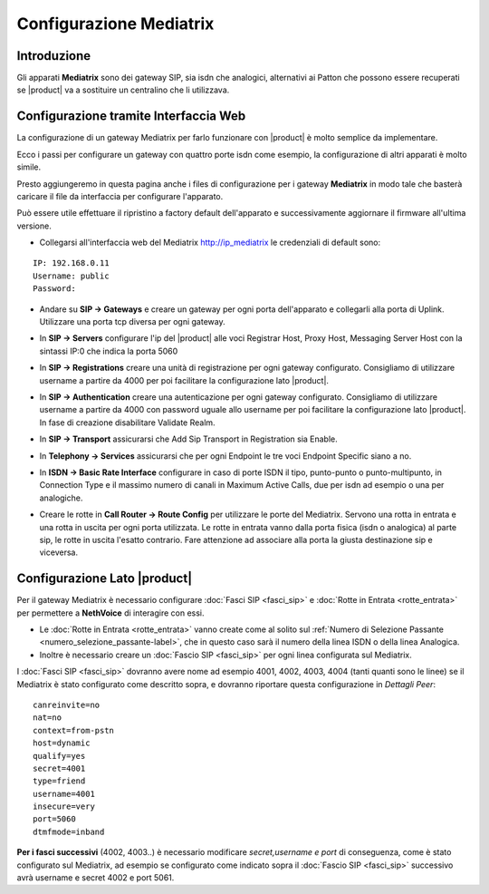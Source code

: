 ========================
Configurazione Mediatrix
========================

Introduzione
------------

Gli apparati **Mediatrix** sono dei gateway SIP, sia isdn che analogici, alternativi ai Patton che possono essere recuperati se |product| va a sostituire un centralino che li utilizzava.

Configurazione tramite Interfaccia Web
--------------------------------------

La configurazione di un gateway Mediatrix per farlo funzionare con |product| è molto semplice da implementare.

Ecco i passi per configurare un gateway con quattro porte isdn come esempio, la configurazione di altri apparati è molto simile.

Presto aggiungeremo in questa pagina anche i files di configurazione per i gateway **Mediatrix** in modo tale che basterà caricare il file da interfaccia per configurare l'apparato.

Può essere utile effettuare il ripristino a factory default dell'apparato e successivamente aggiornare il firmware all'ultima versione.

- Collegarsi all'interfaccia web del Mediatrix http://ip_mediatrix le credenziali di default sono:  

::

  IP: 192.168.0.11
  Username: public
  Password:

- Andare su **SIP -> Gateways** e creare un gateway per ogni porta dell'apparato e collegarli alla porta di Uplink. Utilizzare una porta tcp diversa per ogni gateway.

.. image:: ../_static/mediatrix.png
               :alt: Configurazione Mediatrix

- In **SIP -> Servers** configurare l'ip del |product| alle voci Registrar Host, Proxy Host, Messaging Server Host con la sintassi IP:0 che indica la porta 5060

.. image:: ../_static/mediatrix_01.png
               :alt: Configurazione Mediatrix

- In **SIP -> Registrations** creare una unità di registrazione per ogni gateway configurato. Consigliamo di utilizzare username a partire da 4000 per poi facilitare la configurazione lato |product|.

.. image:: ../_static/mediatrix_02.png
               :alt: Configurazione Mediatrix

- In **SIP -> Authentication** creare una autenticazione per ogni gateway configurato. Consigliamo di utilizzare username a partire da 4000 con password uguale allo username per poi facilitare la configurazione lato |product|. In fase di creazione disabilitare Validate Realm.

.. image:: ../_static/mediatrix_03.png
               :alt: Configurazione Mediatrix
.. image:: ../_static/mediatrix_04.png
               :alt: Configurazione Mediatrix

- In **SIP -> Transport** assicurarsi che Add Sip Transport in Registration sia Enable.

.. image:: ../_static/mediatrix_05.png
               :alt: Configurazione Mediatrix

- In **Telephony -> Services** assicurarsi che per ogni Endpoint le tre voci Endpoint Specific siano a no.

.. image:: ../_static/mediatrix_06.png
               :alt: Configurazione Mediatrix

- In **ISDN -> Basic Rate Interface** configurare in caso di porte ISDN il tipo, punto-punto o punto-multipunto, in Connection Type e il massimo numero di canali in Maximum Active Calls, due per isdn ad esempio o una per analogiche.

.. image:: ../_static/mediatrix_07.png
               :alt: Configurazione Mediatrix

- Creare le rotte in **Call Router -> Route Config** per utilizzare le porte del Mediatrix. Servono una rotta in entrata e una rotta in uscita per ogni porta utilizzata. Le rotte in entrata vanno dalla porta fisica (isdn o analogica) al parte sip, le rotte in uscita l'esatto contrario. Fare attenzione ad associare alla porta la giusta destinazione sip e viceversa.

.. image:: ../_static/mediatrix_08.png
               :alt: Configurazione Mediatrix

Configurazione Lato |product|
-----------------------------

Per il gateway Mediatrix è necessario configurare :doc:`Fasci SIP <fasci_sip>` e :doc:`Rotte in Entrata <rotte_entrata>` per permettere a **NethVoice** di interagire con essi.

-  Le :doc:`Rotte in Entrata <rotte_entrata>` vanno create come al solito sul :ref:`Numero di Selezione Passante <numero_selezione_passante-label>`, che in questo caso sarà il numero della linea ISDN o della linea Analogica.

-  Inoltre è necessario creare un :doc:`Fascio SIP <fasci_sip>` per ogni linea configurata sul Mediatrix.

I :doc:`Fasci SIP <fasci_sip>` dovranno avere nome ad esempio 4001, 4002, 4003, 4004 (tanti quanti sono le linee) se il Mediatrix è stato configurato come descritto sopra, e dovranno riportare questa configurazione in `Dettagli Peer`: ::

  canreinvite=no
  nat=no
  context=from-pstn
  host=dynamic
  qualify=yes
  secret=4001
  type=friend
  username=4001
  insecure=very
  port=5060
  dtmfmode=inband

**Per i fasci successivi** (4002, 4003..) è necessario modificare `secret,username e port` di conseguenza, come è stato configurato sul Mediatrix, ad esempio se configurato come indicato sopra il :doc:`Fascio SIP <fasci_sip>` successivo avrà username e secret 4002 e port 5061.

